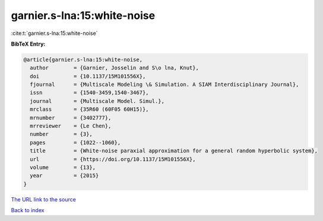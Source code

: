 garnier.s-lna:15:white-noise
============================

:cite:t:`garnier.s-lna:15:white-noise`

**BibTeX Entry:**

.. code-block:: bibtex

   @article{garnier.s-lna:15:white-noise,
     author        = {Garnier, Josselin and S\o lna, Knut},
     doi           = {10.1137/15M101556X},
     fjournal      = {Multiscale Modeling \& Simulation. A SIAM Interdisciplinary Journal},
     issn          = {1540-3459,1540-3467},
     journal       = {Multiscale Model. Simul.},
     mrclass       = {35R60 (60F05 60H15)},
     mrnumber      = {3402777},
     mrreviewer    = {Le Chen},
     number        = {3},
     pages         = {1022--1060},
     title         = {White-noise paraxial approximation for a general random hyperbolic system},
     url           = {https://doi.org/10.1137/15M101556X},
     volume        = {13},
     year          = {2015}
   }

`The URL link to the source <https://doi.org/10.1137/15M101556X>`__


`Back to index <../By-Cite-Keys.html>`__

